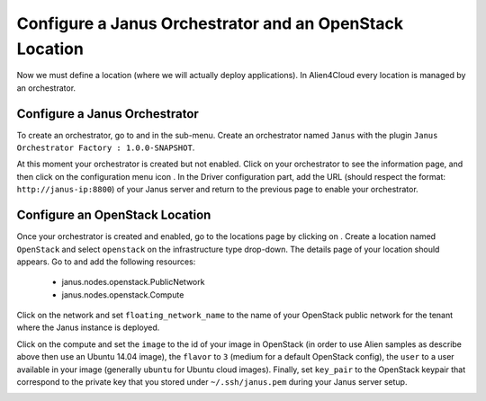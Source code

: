 Configure a Janus Orchestrator and an OpenStack Location
========================================================

Now we must define a location (where we will actually deploy applications). In Alien4Cloud every location is managed by an orchestrator.

Configure a Janus Orchestrator
------------------------------

To create an orchestrator, go to |AdminBtn| and in the |OrchBtn| sub-menu. Create an orchestrator named ``Janus`` with the plugin
``Janus Orchestrator Factory : 1.0.0-SNAPSHOT``.

At this moment your orchestrator is created but not enabled. Click on your orchestrator to see the information page, and then
click on the configuration menu icon |OrchConfigBtn|. In the Driver configuration part, add the URL
(should respect the format: ``http://janus-ip:8800``) of your Janus server and return to the previous page to enable your orchestrator.


Configure an OpenStack Location
-------------------------------

Once your orchestrator is created and enabled, go to the locations page by clicking on |OrchLocBtn|. Create a location named ``OpenStack``
and select ``openstack`` on the infrastructure type drop-down. The details page of your location should appears. Go to |OrchLocODRBtn| and
add the following resources:

  * janus.nodes.openstack.PublicNetwork
  * janus.nodes.openstack.Compute

Click on the network and set ``floating_network_name`` to the name of your OpenStack public network for the tenant where the Janus instance
is deployed.

.. image:: _static/img/orchestrator-loc-conf-net.png
   :alt: Network configuration
   :align: center


Click on the compute and set the ``image`` to the id of your image in OpenStack (in order to use Alien samples as describe
above then use an Ubuntu 14.04 image), the ``flavor`` to ``3`` (medium for a default OpenStack config), the ``user`` to a user available in
your image (generally ``ubuntu`` for Ubuntu cloud images). Finally, set ``key_pair`` to the OpenStack keypair that correspond to the
private key that you stored under ``~/.ssh/janus.pem`` during your Janus server setup.

.. image:: _static/img/orchestrator-loc-conf-compute.png
   :alt: Compute configuration
   :align: center


.. |AdminBtn| image:: _static/img/administration-btn.png
              :alt: administration


.. |OrchBtn| image:: _static/img/orchestrator-menu-btn.png
             :alt: orchestrator


.. |OrchConfigBtn| image:: _static/img/orchestrator-config-btn.png
                   :alt: orchestrator configuration


.. |OrchLocBtn| image:: _static/img/orchestrator-location-btn.png
                :alt: orchestrator location

.. |OrchLocODRBtn| image:: _static/img/on-demand-ressource-tab.png
                   :alt: on-demand resources
